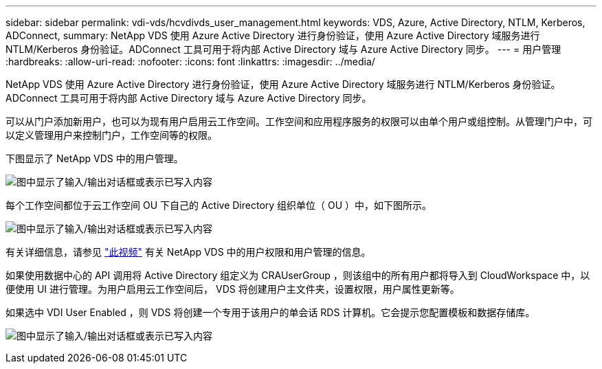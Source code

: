 ---
sidebar: sidebar 
permalink: vdi-vds/hcvdivds_user_management.html 
keywords: VDS, Azure, Active Directory, NTLM, Kerberos, ADConnect, 
summary: NetApp VDS 使用 Azure Active Directory 进行身份验证，使用 Azure Active Directory 域服务进行 NTLM/Kerberos 身份验证。ADConnect 工具可用于将内部 Active Directory 域与 Azure Active Directory 同步。 
---
= 用户管理
:hardbreaks:
:allow-uri-read: 
:nofooter: 
:icons: font
:linkattrs: 
:imagesdir: ../media/


[role="lead"]
NetApp VDS 使用 Azure Active Directory 进行身份验证，使用 Azure Active Directory 域服务进行 NTLM/Kerberos 身份验证。ADConnect 工具可用于将内部 Active Directory 域与 Azure Active Directory 同步。

可以从门户添加新用户，也可以为现有用户启用云工作空间。工作空间和应用程序服务的权限可以由单个用户或组控制。从管理门户中，可以定义管理用户来控制门户，工作空间等的权限。

下图显示了 NetApp VDS 中的用户管理。

image:hcvdivds_image10.png["图中显示了输入/输出对话框或表示已写入内容"]

每个工作空间都位于云工作空间 OU 下自己的 Active Directory 组织单位（ OU ）中，如下图所示。

image:hcvdivds_image11.png["图中显示了输入/输出对话框或表示已写入内容"]

有关详细信息，请参见 https://youtu.be/RftG7v9n8hw["此视频"^] 有关 NetApp VDS 中的用户权限和用户管理的信息。

如果使用数据中心的 API 调用将 Active Directory 组定义为 CRAUserGroup ，则该组中的所有用户都将导入到 CloudWorkspace 中，以便使用 UI 进行管理。为用户启用云工作空间后， VDS 将创建用户主文件夹，设置权限，用户属性更新等。

如果选中 VDI User Enabled ，则 VDS 将创建一个专用于该用户的单会话 RDS 计算机。它会提示您配置模板和数据存储库。

image:hcvdivds_image26.png["图中显示了输入/输出对话框或表示已写入内容"]
